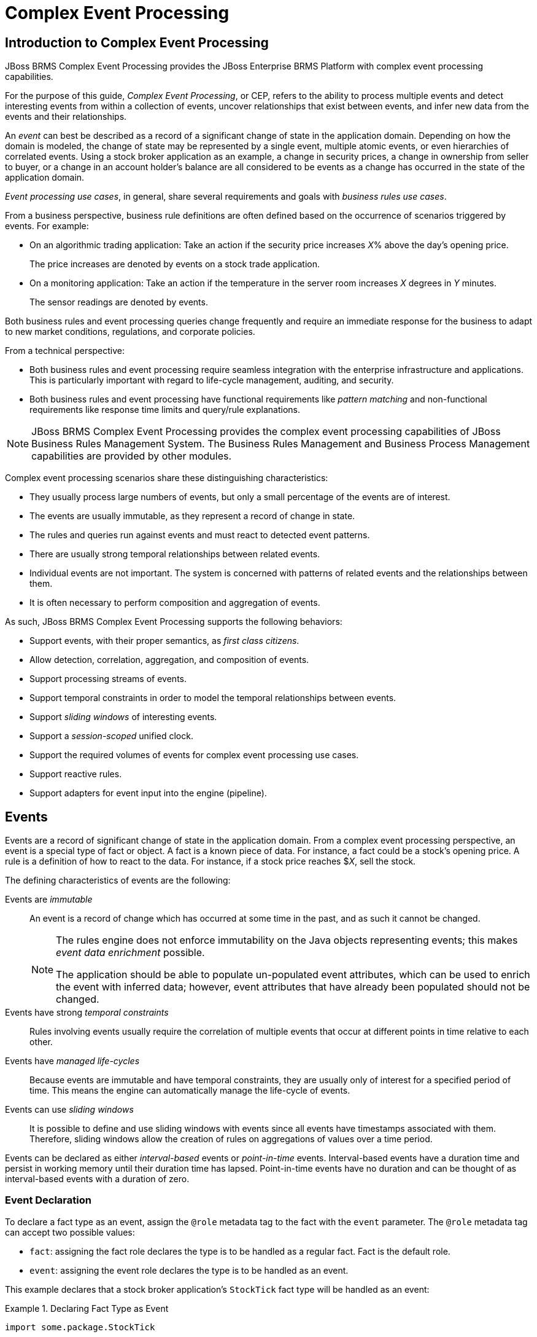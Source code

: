 [#_chap_complex_event_processing]
= Complex Event Processing

[#_introduction_to_complex_event_processing1]
== Introduction to Complex Event Processing

JBoss BRMS Complex Event Processing provides the JBoss Enterprise BRMS Platform with complex event processing capabilities.

For the purpose of this guide, _Complex Event Processing_, or CEP, refers to the ability to process multiple events and detect interesting events from within a collection of events, uncover relationships that exist between events, and infer new data from the events and their relationships.

An _event_ can best be described as a record of a significant change of state in the application domain. Depending on how the domain is modeled, the change of state may be represented by a single event, multiple atomic events, or even hierarchies of correlated events. Using a stock broker application as an example, a change in security prices, a change in ownership from seller to buyer, or a change in an account holder's balance are all considered to be events as a change has occurred in the state of the application domain.

_Event processing use cases_, in general, share several requirements and goals with _business rules use cases_.

From a business perspective, business rule definitions are often defined based on the occurrence of scenarios triggered by events. For example:

* On an algorithmic trading application: Take an action if the security price increases _X_% above the day's opening price.
+
The price increases are denoted by events on a stock trade application.
* On a monitoring application: Take an action if the temperature in the server room increases _X_ degrees in _Y_ minutes.
+
The sensor readings are denoted by events.

Both business rules and event processing queries change frequently and require an immediate response for the business to adapt to new market conditions, regulations, and corporate policies.

From a technical perspective:

* Both business rules and event processing require seamless integration with the enterprise infrastructure and applications. This is particularly important with regard to life-cycle management, auditing, and security.
* Both business rules and event processing have functional requirements like _pattern matching_ and non-functional requirements like response time limits and query/rule explanations.

NOTE: JBoss BRMS Complex Event Processing provides the complex event processing capabilities of JBoss Business Rules Management System. The Business Rules Management and Business Process Management capabilities are provided by other modules.

Complex event processing scenarios share these distinguishing characteristics:

* They usually process large numbers of events, but only a small percentage of the events are of interest.
* The events are usually immutable, as they represent a record of change in state.
* The rules and queries run against events and must react to detected event patterns.
* There are usually strong temporal relationships between related events.
* Individual events are not important. The system is concerned with patterns of related events and the relationships between them.
* It is often necessary to perform composition and aggregation of events.

As such, JBoss BRMS Complex Event Processing supports the following behaviors:

* Support events, with their proper semantics, as _first class citizens_.
* Allow detection, correlation, aggregation, and composition of events.
* Support processing streams of events.
* Support temporal constraints in order to model the temporal relationships between events.
* Support _sliding windows_ of interesting events.
* Support a _session-scoped_ unified clock.
* Support the required volumes of events for complex event processing use cases.
* Support reactive rules.
* Support adapters for event input into the engine (pipeline).

[#_sect_events1]
== Events

Events are a record of significant change of state in the application domain. From a complex event processing perspective, an event is a special type of fact or object. A fact is a known piece of data. For instance, a fact could be a stock's opening price. A rule is a definition of how to react to the data. For instance, if a stock price reaches $_X_, sell the stock.

The defining characteristics of events are the following:

Events are _immutable_::
An event is a record of change which has occurred at some time in the past, and as such it cannot be changed.
+
[NOTE]
====
The rules engine does not enforce immutability on the Java objects representing events; this makes _event data enrichment_ possible.

The application should be able to populate un-populated event attributes, which can be used to enrich the event with inferred data; however, event attributes that have already been populated should not be changed.
====

Events have strong _temporal constraints_::
Rules involving events usually require the correlation of multiple events that occur at different points in time relative to each other.

Events have _managed life-cycles_::
Because events are immutable and have temporal constraints, they are usually only of interest for a specified period of time. This means the engine can automatically manage the life-cycle of events.

Events can use [term]_sliding windows_::
It is possible to define and use sliding windows with events since all events have timestamps associated with them. Therefore, sliding windows allow the creation of rules on aggregations of values over a time period.


Events can be declared as either _interval-based_ events or _point-in-time_ events. Interval-based events have a duration time and persist in working memory until their duration time has lapsed. Point-in-time events have no duration and can be thought of as interval-based events with a duration of zero.

[#_event_declaration1]
=== Event Declaration

To declare a fact type as an event, assign the `@role` metadata tag to the fact with the `event` parameter. The `@role` metadata tag can accept two possible values:

* `fact`: assigning the fact role declares the type is to be handled as a regular fact. Fact is the default role.
* `event`: assigning the event role declares the type is to be handled as an event.

This example declares that a stock broker application's `StockTick` fact type will be handled as an event:

.Declaring Fact Type as Event
====
[source]
----
import some.package.StockTick

declare StockTick
  @role( event )
end
----
====

Facts can also be declared inline. If `StockTick` was a fact type declared in the DRL instead of in a pre-existing class, the code would be as follows:

.Declaring Fact Type and Assigning it to Event Role
====
[source]
----
declare StockTick
  @role(event)

  datetime : java.util.Date
  symbol : String
  price : double
end
----
====

For more information about type declarations, see <<_sect_type_declaration>>.

[#_event_meta_data1]
=== Event Metadata

Every event has associated metadata. Typically, the metadata is automatically added as each event is inserted into working memory. The metadata defaults can be changed on an event-type basis using the metadata tags:

* `@role`
* `@timestamp`
* `@duration`
* `@expires`

The following examples assume the application domain model includes the following class:

.The VoiceCall Fact Class
====
[source,java]
----
/**
 * A class that represents a voice call in a Telecom domain model.
 */
public class VoiceCall {
  private String  originNumber;
  private String  destinationNumber;
  private Date    callDateTime;
  private long    callDuration;  // in milliseconds

  // Constructors, getters, and setters.
}
----
====

@role::
The `@role` metadata tag indicates whether a given fact type is either a regular fact or an event. It accepts either `fact` or `event` as a parameter. The default is `fact`.
+
[source]
----
@role(<fact|event>)
----
+
.Declaring VoiceCall as Event Type
====
[source]
----
declare VoiceCall
  @role(event)
end
----
====

@timestamp::
A timestamp is automatically assigned to every event. By default, the time is provided by the session clock and assigned to the event at insertion into the working memory. Events can have their own timestamp attribute, which can be included by telling the engine to use the attribute's timestamp instead of the session clock.
+
To use the attribute's timestamp, use the attribute name as the parameter for the `@timestamp` tag.
+
[source]
----
@timestamp(<attributeName>)
----
+
.Declaring VoiceCall Timestamp Attribute
====
[source]
----
declare VoiceCall
  @role(event)
  @timestamp(callDateTime)
end
----
====

@duration::
JBoss BRMS Complex Event Processing supports both point-in-time and interval-based events. A point-in-time event is represented as an interval-based event with a duration of zero time units. By default, every event has a duration of zero. To assign a different duration to an event, use the attribute name as the parameter for the `@duration` tag.
+
[source]
----
@duration(<attributeName>)
----
+
.Declaring VoiceCall Duration Attribute
====
[source]
----
declare VoiceCall
  @role(event)
  @timestamp(callDateTime)
  @duration(callDuration)
end
----
====

@expires::
Events may be set to expire automatically after a specific duration in the working memory. By default, this happens when the event can no longer match and activate any of the current rules. You can also explicitly define when an event should expire. The `@expires` tag is only used when the engine is running in _stream_ mode.
+
[source]
----
@expires(<timeOffset>)
----
+
The value of `timeOffset` is a temporal interval that sets the relative duration of the event.
+
[source]
----
[#d][#h][#m][#s][#[ms]]
----
+
All parameters are optional and the `#` parameter should be replaced by the appropriate value.
+
To declare that the `VoiceCall` facts should expire one hour and thirty-five minutes after insertion into the working memory, use the following:
+
.Declaring Expiration Offset for VoiceCall Events
====
[source]
----
declare VoiceCall
  @role(event)
  @timestamp(callDateTime)
  @duration(callDuration)
  @expires(1h35m)
end
----
====

[#_sect_clock_implementation_in_complex_event_processing]
== Clock Implementation in Complex Event Processing

[#_session_clock]
=== Session Clock

Events have strong temporal constraints making it is necessary to use a reference clock. If a rule needs to determine the average price of a given stock over the last sixty minutes, it is necessary to compare the stock price event's timestamp with the current time. The reference clock provides the current time.

Because the rules engine can simultaneously run an array of different scenarios that require different clocks, multiple clock implementations can be used by the engine.

Scenarios that require different clocks include the following:

* _Rules testing_: Testing always requires a controlled environment, and when the tests include rules with temporal constraints, it is necessary to control the input rules, facts, and the flow of time.
* _Regular execution_: A rules engine that reacts to events in real time needs a real-time clock.
* _Special environments_: Specific environments may have specific time control requirements. For instance, clustered environments may require clock synchronization or JEE environments may require you to use an application server-provided clock.
* _Rules replay or simulation_: In order to replay or simulate scenarios, it is necessary that the application controls the flow of time.

[#_available_clock_implementations]
=== Available Clock Implementations

JBoss BRMS Complex Event Processing comes equipped with two clock implementations:

Real-Time Clock::
The real-time clock is the default implementation based on the system clock. The real-time clock uses the system clock to determine the current time for timestamps.
+
To explicitly configure the engine to use the real-time clock, set the session configuration parameter to `realtime`:
+
[source,java]
----
import org.kie.api.KieServices.Factory;
import org.kie.api.runtime.conf.ClockTypeOption;
import org.kie.api.runtime.KieSessionConfiguration;

KieSessionConfiguration config = KieServices.Factory.get().newKieSessionConfiguration();

config.setOption(ClockTypeOption.get("realtime"));
----

Pseudo-Clock::
The pseudo-clock is useful for testing temporal rules since it can be controlled by the application.
+
To explicitly configure the engine to use the pseudo-clock, set the session configuration parameter to `pseudo`:
+
[source,java]
----
import org.kie.api.runtime.conf.ClockTypeOption;
import org.kie.api.runtime.KieSessionConfiguration;
import org.kie.api.KieServices.Factory;

KieSessionConfiguration config = KieServices.Factory.get().newKieSessionConfiguration();

config.setOption(ClockTypeOption.get("pseudo"));
----
+
This example shows how to control the pseudo-clock:
+
[source,java]
----
import java.util.concurrent.TimeUnit;

import org.kie.api.runtime.KieSessionConfiguration;
import org.kie.api.KieServices.Factory;
import org.kie.api.runtime.KieSession;
import org.drools.core.time.SessionPseudoClock;
import org.kie.api.runtime.rule.FactHandle;
import org.kie.api.runtime.conf.ClockTypeOption;

KieSessionConfiguration conf = KieServices.Factory.get().newKieSessionConfiguration();

conf.setOption( ClockTypeOption.get("pseudo"));
KieSession session = kbase.newKieSession(conf, null);

SessionPseudoClock clock = session.getSessionClock();

// Then, while inserting facts, advance the clock as necessary:
FactHandle handle1 = session.insert(tick1);
clock.advanceTime(10, TimeUnit.SECONDS);

FactHandle handle2 = session.insert(tick2);
clock.advanceTime(30, TimeUnit.SECONDS);

FactHandle handle3 = session.insert(tick3);
----

For a list of Maven dependencies, see example <<_embedded_jbpm_engine_dependencies>>. If you use Red Hat JBoss BRMS, see <<_embedded_drools_engine_dependencies>>.

[#_sect_event_processing_modes]
== Event Processing Modes

Rules engines process facts and rules to provide applications with results. Regular facts (facts with no temporal constraints) are processed independent of time and in no particular order. Red Hat JBoss BRMS processes facts of this type in cloud mode. Events (facts which have strong temporal constraints) must be processed in real-time or near real-time. Red Hat JBoss BRMS processes these events in stream mode. Stream mode deals with synchronization and makes it possible for Red Hat JBoss BRMS to process events.

[#_cloud_mode1]
=== Cloud Mode

_Cloud_ mode is the default operating mode of Red Hat JBoss Business Rules Management System.

Running in Cloud mode, the engine applies a many-to-many pattern matching algorithm, which treats the events as an unordered cloud. Events still have timestamps, but there is no way for the rules engine running in Cloud mode to draw relevance from the timestamp because Cloud mode is unaware of the present time.

This mode uses the rules constraints to find the matching tuples, activate, and fire rules.

Cloud mode does not impose any kind of additional requirements on facts; however, because it has no concept of time, it cannot take advantage of temporal features such as _sliding windows_  or _automatic life-cycle management_. In Cloud mode, it is necessary to explicitly retract events when they are no longer needed.

Certain requirements that are not imposed include the following:

* No need for clock synchronization since there is no notion of time.
* No requirement on ordering events since the engine looks at the events as an unordered cloud against which the engine tries to match rules.

Cloud mode can be specified either by setting a system property, using configuration property files, or using the API.

The API call follows:

[source,java]
----
import org.kie.api.conf.EventProcessingOption;
import org.kie.api.KieBaseConfiguration;
import org.kie.api.KieServices.Factory;

KieBaseConfiguration config = KieServices.Factory.get().newKieBaseConfiguration();

config.setOption(EventProcessingOption.CLOUD);
----

The equivalent property follows:

[source]
----
drools.eventProcessingMode = cloud
----

For a list of Maven dependencies, see example <<_embedded_jbpm_engine_dependencies>>. If you use Red Hat JBoss BRMS, see <<_embedded_drools_engine_dependencies>>.

[#_stream_mode1]
=== Stream Mode

_Stream_ mode processes events chronologically as they are inserted into the rules engine. Stream mode uses a session clock that enables the rules engine to process events as they occur in time. The session clock enables processing events as they occur based on the age of the events. Stream mode also synchronizes streams of events (so events in different streams can be processed in chronological order), implements sliding windows of interest, and enables automatic life-cycle management.

The requirements for using stream mode are the following:

* Events in each stream must be ordered chronologically.
* A session clock must be present to synchronize event streams.

NOTE: The application does not need to enforce ordering events between streams, but the use of event streams that have not been synchronized may cause unexpected results.

Stream mode can be enabled by setting a system property, using configuration property files, or using the API.

The API call follows:

[source,java]
----
import org.kie.api.conf.EventProcessingOption;
import org.kie.api.KieBaseConfiguration;
import org.kie.api.KieServices.Factory;

KieBaseConfiguration config = KieServices.Factory.get().newKieBaseConfiguration();

config.setOption(EventProcessingOption.STREAM);
----

The equivalent property follows:

[source]
----
drools.eventProcessingMode = stream
----

For a list of Maven dependencies, see example <<_embedded_jbpm_engine_dependencies>>. If you use Red Hat JBoss BRMS, see <<_embedded_drools_engine_dependencies>>.

[#_sect_event_streams]
== Event Streams

_Complex event processing use cases_ deal with streams of events. The streams can be provided to the application using JMS queues, flat text files, database tables, raw sockets, or even web service calls.

Streams share a common set of characteristics:

* Events in the stream are ordered by timestamp. The timestamps may have different semantics for different streams, but they are always ordered internally.
* There is usually a high volume of events in the stream.
* Atomic events contained in the streams are rarely useful by themselves.
* Streams are either homogeneous (they contain a single type of event) or heterogeneous (they contain events of different types).

A stream is also known as an _entry point_.

Facts from one entry point, or stream, may join with facts from any other entry point in addition to facts already in working memory. Facts always remain associated with the entry point through which they entered the engine. Facts of the same type may enter the engine through several entry points, but facts that enter the engine through entry point A will never match a pattern from entry point B.

[#_declaring_and_using_entry_points1]
=== Declaring and Using Entry Points

Entry points are declared implicitly by making direct use of them in rules. Referencing an entry point in a rule will make the engine, at compile time, identify and create the proper internal structures to support that entry point.

For example, a banking application that has transactions fed into the engine using streams could have one stream for all of the transactions executed at ATMs. A rule for this scenario could state, "_A withdrawal is only allowed if the account balance is greater than the withdrawal amount the customer has requested._"

.ATM Rule
====
[source]
----
rule "Authorize Withdraw"
when
  WithdrawRequest($ai : accountId, $am : amount) from entry-point "ATM Stream"
  CheckingAccount(accountId == $ai, balance > $am)
then
  // authorize withdraw
end
----
====

When the engine compiles this rule, it will identify that the pattern is tied to the entry point _ATM Stream_. The engine will create all the necessary structures for the rule-base to support the _ATM Stream_, and this rule will only match `WithdrawRequest` events coming from the _ATM Stream_.

Note the ATM example rule joins the event (`WithdrawalRequest`) from the stream with a fact from the main working memory (`CheckingAccount`).

The banking application may have a second rule that states, "_A fee of $2 must be applied to a withdraw request made using a branch teller._"

.Using Multiple Streams
====
[source]
----
rule "Apply Fee on Withdraws on Branches"
when
  WithdrawRequest($ai : accountId, processed == true) from entry-point "Branch Stream"
  CheckingAccount(accountId == $ai)
then
  // apply a $2 fee on the account
end
----
====

This rule matches events of the same type (`WithdrawRequest`) as the example ATM rule but from a different stream. Events inserted into the _ATM Stream_ will never match the pattern on the second rule, which is tied to the _Branch Stream_; accordingly, events inserted into the _Branch Stream_ will never match the pattern on the example ATM rule, which is tied to the _ATM Stream_.

Declaring the stream in a rule states that the rule is only interested in events coming from that stream.

Events can be inserted manually into an entry point instead of directly into the working memory.

.Inserting Facts into Entry Point
====
[source,java]
----
import org.kie.api.runtime.KieSession;
import org.kie.api.runtime.rule.EntryPoint;

// Create your rulebase and your session as usual:
KieSession session = ...

// Get a reference to the entry point:
EntryPoint atmStream = session.getEntryPoint("ATM Stream");

// ...and start inserting your facts into the entry point:
atmStream.insert(aWithdrawRequest);
----
====

For a list of Maven dependencies, see example <<_embedded_jbpm_engine_dependencies>>. If you use Red Hat JBoss BRMS, see <<_embedded_drools_engine_dependencies>>.


[#_negative_pattern_in_stream_mode1]
=== Negative Pattern in Stream Mode

A _negative pattern_ is concerned with conditions that are not met. Negative patterns make reasoning in the absence of events possible. For instance, a safety system could have a rule that states "_If a fire is detected and the sprinkler is_ not _activated, sound the alarm._"

In Cloud mode, the engine assumes all facts (regular facts and events) are known in advance and evaluates negative patterns immediately.

.Rule with Negative Pattern
====
[source]
----
rule "Sound the Alarm"
when
  $f : FireDetected()
  not(SprinklerActivated())
then
  // sound the alarm
end
----
====

An example in stream mode is displayed below. This rule keeps consistency when dealing with negative patterns and temporal constraints at the same time interval.

.Rule with Negative Pattern, Temporal Constraints, and Explicit Duration Parameter
====
[source]
----
rule "Sound the Alarm"
  duration(10s)
when
  $f : FireDetected()
  not(SprinklerActivated(this after[0s,10s] $f))
then
  // sound the alarm
end
----
====

In stream mode, negative patterns with temporal constraints may force the engine to wait for a set time before activating a rule. A rule may be written for an alarm system that states, "_If a fire is detected and the sprinkler is_ not _activated after 10 seconds, sound the alarm._" Unlike the previous stream mode example, this one does not require the user to calculate and write the duration parameter.

.Rule with Negative Pattern with Temporal Constraints
====
[source]
----
rule "Sound the Alarm"
when
  $f : FireDetected()
  not(SprinklerActivated(this after[0s,10s] $f))
then
  // sound the alarm
end
----
====

The rule depicted below expects one "Heartbeat" event to occur every 10 seconds; if not, the rule fires. What is special about this rule is that it uses the same type of object in the first pattern and in the negative pattern. The negative pattern has the temporal constraint to wait between 0 to 10 seconds before firing, and it excludes the Heartbeat bound to $h. Excluding the bound Heartbeat is important since the temporal constraint [0s, ...] does not exclude by itself the bound event $h from being matched again, thus preventing the rule to fire.

.Excluding Bound Events in Negative Patterns
====
[source]
----
rule "Sound the Alarm"
when
  $h: Heartbeat() from entry-point "MonitoringStream"
  not(Heartbeat(this != $h, this after[0s,10s] $h) from entry-point "MonitoringStream")
then
  // sound the alarm
end
----
====

[#_sect_temporal_operations]
== Temporal Operations

[#_temporal_reasoning]
=== Temporal Reasoning

Complex Event Processing requires the rules engine to engage in temporal reasoning. Events have strong temporal constraints so it is vital the rules engine can determine and interpret an event's temporal attributes, both as they relate to other events and the 'flow of time' as it appears to the rules engine. This makes it possible for rules to take time into account; for instance, a rule could state "_Calculate the average price of a stock over the last 60 minutes._"

NOTE: JBoss BRMS Complex Event Processing implements interval-based time events, which have a duration attribute that is used to indicate how long an event is of interest. Point-in-time events are also supported and treated as interval-based events with a duration of 0 (zero).

[#_temporal_operations1]
=== Temporal Operations

JBoss BRMS Complex Event Processing implements the following temporal operators and their logical complements (negation):

* `after`
* `before`
* `coincides`
* `during`
* `finishes`
* `finishes by`
* `includes`
* `meets`
* `met by`
* `overlaps`
* `overlapped by`
* `starts`
* `started by`

[#_after]
=== After

The `after` operator correlates two events and matches when the temporal distance (the time between the two events) from the current event to the event being correlated falls into the distance range declared for the operator.

For example:

[source]
----
$eventA : EventA(this after[3m30s, 4m] $eventB)
----

This pattern only matches if the temporal distance between the time when `$eventB` finished and the time when `$eventA` started is between the lower limit of three minutes and thirty seconds and the upper limit of four minutes.

This can also be represented as follows:

[source]
----
3m30s <= $eventA.startTimestamp - $eventB.endTimeStamp <= 4m
----

The `after` operator accepts one or two optional parameters:

* If two values are defined, the interval starts on the first value (3 minutes and 30 seconds in the example) and ends on the second value (4 minutes in the example).
* If only one value is defined, the interval starts on the provided value and runs indefinitely with no end time.
* If no value is defined, the interval starts at one millisecond and runs indefinitely with no end time.

The `after` operator also accepts negative temporal distances.

For example:

[source]
----
$eventA : EventA(this after[-3m30s, -2m] $eventB)
----

If the first value is greater than the second value, the engine will automatically reverse them.

The following two patterns are equivalent to each other:

[source]
----
$eventA : EventA(this after[-3m30s, -2m] $eventB)
$eventA : EventA(this after[-2m, -3m30s] $eventB)
----

[#_before]
=== Before

The `before` operator correlates two events and matches when the temporal distance (time between the two events) from the event being correlated to the current event falls within the distance range declared for the operator.

For example:

[source]
----
$eventA : EventA(this before[3m30s, 4m] $eventB)
----

This pattern only matches if the temporal distance between the time when `$eventA` finished and the time when `$eventB` started is between the lower limit of three minutes and thirty seconds and the upper limit of four minutes.

This can also be represented as follows:

[source]
----
3m30s <= $eventB.startTimestamp - $eventA.endTimeStamp <= 4m
----

The `before` operator accepts one or two optional parameters:

* If two values are defined, the interval starts on the first value (3 minutes and 30 seconds in the example) and ends on the second value (4 minutes in the example).
* If only one value is defined, the interval starts on the provided value and runs indefinitely with no end time.
* If no value is defined, the interval starts at one millisecond and runs indefinitely with no end time.

The `before` operator also accepts negative temporal distances.

For example:

[source]
----
$eventA : EventA(this before[-3m30s, -2m] $eventB)
----

If the first value is greater than the second value, the engine will automatically reverse them.

The following two patterns are equivalent to each other:

[source]
----
$eventA : EventA(this before[-3m30s, -2m] $eventB)
$eventA : EventA(this before[-2m, -3m30s] $eventB)
----

[#_coincides]
=== Coincides

The `coincides` operator correlates two events and matches when both events happen at the same time.

For example:

[source]
----
$eventA : EventA(this coincides $eventB)
----

This pattern only matches if both the start timestamps of `$eventA` and `$eventB` are identical and the end timestamps of both `$eventA` and `$eventB` are also identical.

The `coincides` operator accepts optional thresholds for the distance between the events' start times and the events' end times, so the events do not have to start at exactly the same time or end at exactly the same time, but they need to be within the provided thresholds.

The following rules apply when defining thresholds for the `coincides` operator:

* If only one parameter is given, it is used to set the threshold for both the start and end times of both events.
* If two parameters are given, the first is used as a threshold for the start time and the second one is used as a threshold for the end time.

For example:

[source]
----
$eventA : EventA(this coincides[15s, 10s] $eventB)
----

This pattern will only match if the following conditions are met:

[source]
----
abs($eventA.startTimestamp - $eventB.startTimestamp) <= 15s
&&
abs($eventA.endTimestamp - $eventB.endTimestamp) <= 10s
----

WARNING: The `coincides` operator does not accept negative intervals, and the rules engine will throw an exception if an attempt is made to use negative distance internals.

[#_during]
=== During

The `during` operator correlates two events and matches when the current event happens during the event being correlated.

For example:

[source]
----
$eventA : EventA(this during $eventB)
----

This pattern only matches if `$eventA` starts after `$eventB` and ends before `$eventB` ends.

This can also be represented as follows:

[source]
----
$eventB.startTimestamp < $eventA.startTimestamp <= $eventA.endTimestamp < $eventB.endTimestamp
----

The `during` operator accepts one, two, or four optional parameters:

The following rules apply when providing parameters for the `during` operator:

* If one value is defined, this value will represent the maximum distance between the start times of the two events and the maximum distance between the end times of the two events.
* If two values are defined, these values represent a threshold that the current event's start time and end time must occur between in relation to the correlated event's start and end times.
+
If the values `5s` and `10s` are provided, the current event must start between 5 and 10 seconds after the correlated event, and similarly the current event must end between 5 and 10 seconds before the correlated event.
* If four values are defined, the first and second values will be used as the minimum and maximum distances between the starting times of the events, and the third and fourth values will be used as the minimum and maximum distances between the end times of the two events.

[#_finishes]
=== Finishes

The `finishes` operator correlates two events and matches when the current event's start timestamp post-dates the correlated event's start timestamp and both events end simultaneously.

For example:

[source]
----
$eventA : EventA(this finishes $eventB)
----

This pattern only matches if `$eventA` starts after `$eventB` starts and ends at the same time as `$eventB` ends.

This can be represented as follows:

[source]
----
$eventB.startTimestamp < $eventA.startTimestamp
&&
$eventA.endTimestamp == $eventB.endTimestamp
----

The `finishes` operator accepts one optional parameter. If defined, the optional parameter sets the maximum time allowed between the end times of the two events.

For example:

[source]
----
$eventA : EventA(this finishes[5s] $eventB)
----

This pattern matches if these conditions are met:

[source]
----
$eventB.startTimestamp < $eventA.startTimestamp
&&
abs($eventA.endTimestamp - $eventB.endTimestamp) <= 5s
----

WARNING: The `finishes` operator does not accept negative intervals, and the rules engine will throw an exception if an attempt is made to use negative distance intervals.

[#_finishes_by]
=== Finishes By

The `finishedby` operator correlates two events and matches when the current event's start time predates the correlated event's start time but both events end simultaneously. `finishedby` is the symmetrical opposite of the `finishes` operator.

For example:

[source]
----
$eventA : EventA(this finishedby $eventB)
----

This pattern only matches if `$eventA` starts before `$eventB` starts and ends at the same time as `$eventB` ends.

This can be represented as follows:

[source]
----
$eventA.startTimestamp < $eventB.startTimestamp
&&
$eventA.endTimestamp == $eventB.endTimestamp
----

The `finishedby` operator accepts one optional parameter. If defined, the optional parameter sets the maximum time allowed between the end times of the two events.

[source]
----
$eventA : EventA(this finishedby[5s] $eventB)
----

This pattern matches if these conditions are met:

[source]
----
$eventA.startTimestamp < $eventB.startTimestamp
&&
abs($eventA.endTimestamp - $eventB.endTimestamp) <= 5s
----

WARNING: The `finishedby` operator does not accept negative intervals, and the rules engine will throw an exception if an attempt is made to use negative distance intervals.

[#_includes]
=== Includes

The `includes` operator examines two events and matches when the event being correlated happens during the current event. It is the symmetrical opposite of the `during` operator.

For example:

[source]
----
$eventA : EventA(this includes $eventB)
----

This pattern only matches if `$eventB` starts after `$eventA` and ends before `$eventA` ends.

This can be represented as follows:

[source]
----
$eventA.startTimestamp < $eventB.startTimestamp <= $eventB.endTimestamp < $eventA.endTimestamp
----

The `includes` operator accepts 1, 2 or 4 optional parameters:

* If one value is defined, this value will represent the maximum distance between the start times of the two events and the maximum distance between the end times of the two events.
* If two values are defined, these values represent a threshold that the current event's start time and end time must occur between in relation to the correlated event's start and end times.
+
If the values `5s` and `10s` are provided, the current event must start between 5 and 10 seconds after the correlated event, and similarly the current event must end between 5 and 10 seconds before the correlated event.
* If four values are defined, the first and second values will be used as the minimum and maximum distances between the starting times of the events, and the third and fourth values will be used as the minimum and maximum distances between the end times of the two events.

[#_meets1]
=== Meets

The `meets` operator correlates two events and matches when the current event ends at the same time as the correlated event starts.

For example:

[source]
----
$eventA : EventA(this meets $eventB)
----

This pattern matches if `$eventA` ends at the same time as `$eventB` starts.

This can be represented as follows:

[source]
----
abs($eventB.startTimestamp - $eventA.endTimestamp) == 0
----

The `meets` operator accepts one optional parameter. If defined, it determines the maximum time allowed between the end time of the current event and the start time of the correlated event.

For example:

[source]
----
$eventA : EventA(this meets[5s] $eventB)
----

This pattern matches if these conditions are met:

[source]
----
abs($eventB.startTimestamp - $eventA.endTimestamp) <= 5s
----

WARNING: The `meets` operator does not accept negative intervals, and the rules engine will throw an exception if an attempt is made to use negative distance intervals.

[#_met_by1]
=== Met By

The `metby` operator correlates two events and matches when the current event starts at the same time as the correlated event ends.

For example:

[source]
----
$eventA : EventA(this metby $eventB)
----

This pattern matches if `$eventA` starts at the same time as `$eventB` ends.

This can be represented as follows:

[source]
----
abs($eventA.startTimestamp - $eventB.endTimestamp) == 0
----

The `metby` operator accepts one optional parameter. If defined, it sets the maximum distance between the end time of the correlated event and the start time of the current event.

For example:

[source]
----
$eventA : EventA(this metby[5s] $eventB)
----

This pattern matches if these conditions are met:

[source]
----
abs($eventA.startTimestamp - $eventB.endTimestamp) <= 5s
----

WARNING: The `metby` operator does not accept negative intervals, and the rules engine will throw an exception if an attempt is made to use negative distance intervals.

[#_overlaps]
=== Overlaps

The `overlaps` operator correlates two events and matches when the current event starts before the correlated event starts and ends after the correlated event starts, but it ends before the correlated event ends.

For example:

[source]
----
$eventA : EventA(this overlaps $eventB)
----

This pattern matches if these conditions are met:

[source]
----
$eventA.startTimestamp < $eventB.startTimestamp < $eventA.endTimestamp < $eventB.endTimestamp
----

The `overlaps` operator accepts one or two optional parameters:

* If one parameter is defined, it will define the maximum distance between the start time of the correlated event and the end time of the current event.
* If two values are defined, the first value will be the minimum distance, and the second value will be the maximum distance between the start time of the correlated event and the end time of the current event.

[#_overlapped_by1]
=== Overlapped By

The `overlappedby` operator correlates two events and matches when the correlated event starts before the current event, and the correlated event ends after the current event starts but before the current event ends.

For example:

[source]
----
$eventA : EventA(this overlappedby $eventB)
----

This pattern matches if these conditions are met:

[source]
----
$eventB.startTimestamp < $eventA.startTimestamp < $eventB.endTimestamp < $eventA.endTimestamp
----

The `overlappedby` operator accepts one or two optional parameters:

* If one parameter is defined, it sets the maximum distance between the start time of the correlated event and the end time of the current event.
* If two values are defined, the first value will be the minimum distance, and the second value will be the maximum distance between the start time of the correlated event and the end time of the current event.

[#_starts]
=== Starts

The `starts` operator correlates two events and matches when they start at the same time, but the current event ends before the correlated event ends.

For example:

[source]
----
$eventA : EventA(this starts $eventB)
----

This pattern matches if `$eventA` and `$eventB` start at the same time, and `$eventA` ends before `$eventB` ends.

This can be represented as follows:

[source]
----
$eventA.startTimestamp == $eventB.startTimestamp
&&
$eventA.endTimestamp < $eventB.endTimestamp
----

The `starts` operator accepts one optional parameter.
If defined, it determines the maximum distance between the start times of events in order for the operator to still match:

[source]
----
$eventA : EventA(this starts[5s] $eventB)
----

This pattern matches if these conditions are met:

[source]
----
abs($eventA.startTimestamp - $eventB.startTimestamp) <= 5s
&&
$eventA.endTimestamp < $eventB.endTimestamp
----

WARNING: The `starts` operator does not accept negative intervals, and the rules engine will throw an exception if an attempt is made to use negative distance intervals.

[#_started_by1]
=== Started By

The `startedby` operator correlates two events. It matches when both events start at the same time and the correlating event ends before the current event.

For example:

[source]
----
$eventA : EventA(this startedby $eventB)
----

This pattern matches if `$eventA` and `$eventB` start at the same time, and `$eventB` ends before `$eventA` ends.

This can be represented as follows:

[source]
----
$eventA.startTimestamp == $eventB.startTimestamp
&&
$eventA.endTimestamp > $eventB.endTimestamp
----

The `startedby` operator accepts one optional parameter. If defined, it sets the maximum distance between the start time of the two events in order for the operator to still match:

[source]
----
$eventA : EventA( this starts[5s] $eventB)
----

This pattern matches if these conditions are met:

[source]
----
abs( $eventA.startTimestamp - $eventB.startTimestamp ) <= 5s
&&
$eventA.endTimestamp > $eventB.endTimestamp
----

WARNING: The `startedby` operator does not accept negative intervals, and the rules engine will throw an exception if an attempt is made to use negative distance intervals.

[#_sect_sliding_windows]
== Sliding Windows

[#_sliding_time_windows]
=== Sliding Time Windows

Stream mode allows events to be matched over a sliding time window. A _sliding window_ is a time period that stretches back in time from the present. For instance, a sliding window of two minutes includes any events that have occurred in the past two minutes. As events fall out of the sliding time window (in this case because they occurred more than two minutes ago), they will no longer match against rules using this particular sliding window.

For example:

[source]
----
StockTick() over window:time(2m)
----

JBoss BRMS Complex Event Processing uses the `over` keyword to associate windows with patterns.

Sliding time windows can also be used to calculate averages and over time. For instance, a rule could be written that states "_If the average temperature reading for the last ten minutes goes above a certain point, sound the alarm._"

.Average Value over Time
====
[source]
----
rule "Sound the Alarm in Case Temperature Rises Above Threshold"
when
  TemperatureThreshold($max : max)
  Number(doubleValue > $max) from accumulate(
    SensorReading($temp : temperature) over window:time(10m),
    average($temp))
then
  // sound the alarm
end
----
====

The engine will automatically discard any `SensorReading` more than ten minutes old and keep re-calculating the average.

[#_sliding_length_windows]
=== Sliding Length Windows

Similar to Time Windows, Sliding Length Windows work in the same manner; however, they consider events based on order of their insertion into the session instead of flow of time.

The pattern below demonstrates this order by only considering the last 10 RHT Stock Ticks independent of how old they are. Unlike the previous StockTick from the Sliding Time Windows pattern, this pattern uses window:length.

[source]
----
StockTick(company == "RHT") over window:length(10)
----

The example below portrays window length instead of window time; that is, it allows the user to sound an alarm in case the average temperature over the last 100 readings from a sensor is above the threshold value.

.Average Value over Length
====
[source]
----
rule "Sound the Alarm in Case Temperature Rises Above Threshold"
when
  TemperatureThreshold($max : max)
  Number(doubleValue > $max) from accumulate(
    SensorReading($temp : temperature) over window:length(100),
    average($temp))
then
  // sound the alarm
end
----
====

NOTE: The engine disregards events that fall off a window when calculating that window, but it does not remove the event from the session based on that condition alone as there might be other rules that depend on that event.

NOTE: Length based windows do not define temporal constraints for event expiration from the session, and the engine will not consider them. If events have no other rules defining temporal constraints and no explicit expiration policy, the engine will keep them in the session indefinitely.

[#_sect_memory_management_for_events]
== Memory Management for Events

Automatic memory management for events is available when running the rules engine in Stream mode. Events that no longer match any rule due to their temporal constraints can be safely retracted from the session by the rules engine without any side effects, releasing any resources held by the retracted events.

The rules engine has two ways of determining if an event is still of interest:

Explicitly::
Event expiration can be explicitly set with the `@expires`.

Implicitly::
The rules engine can analyze the temporal constraints in rules to determine the window of interest for events.

[#_explicit_expiration1]
=== Explicit Expiration

Explicit expiration is set with a `declare` statement and the metadata `@expires` tag.

For example:

.Declaring Explicit Expiration
====
[source]
----
declare StockTick
  @expires(30m)
end
----
====

Declaring expiration against an event-type will, in the above example `StockTick` events, remove any `StockTick` events from the session automatically after the defined expiration time if no rules still need the events.

[#_inferred_expiration1]
=== Inferred Expiration

The rules engine can calculate the expiration offset for a given event implicitly by analyzing the temporal constraints in the rules.

For example:

.Rule with Temporal Constraints
====
[source]
----
rule "correlate orders"
when
  $bo : BuyOrder($id : id)
  $ae : AckOrder(id == $id, this after[0,10s] $bo)
then
  // do something
end
----
====

For the example rule, the rules engine automatically calculates that whenever a `BuyOrder` event occurs it needs to store the event for up to ten seconds to wait for the matching `AckOrder` event, making the implicit expiration offset for `BuyOrder` events ten seconds. An `AckOrder` event can only match an existing `BuyOrder` event making its implicit expiration offset zero seconds.

The engine analyzes the entire rule-base to find the offset for every event-type. Whenever an implicit expiration clashes with an explicit expiration the engine uses the greater value of the two.
